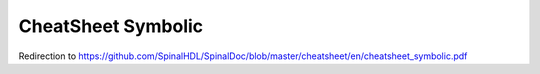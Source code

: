 CheatSheet Symbolic
===================

Redirection to https://github.com/SpinalHDL/SpinalDoc/blob/master/cheatsheet/en/cheatsheet_symbolic.pdf


.. raw:: html

   <head>
      <!-- HTML meta refresh URL redirection -->
      <meta http-equiv="refresh"
      content="0; url=https://cdn.jsdelivr.net/gh/SpinalHDL/SpinalDoc@0c43de8c952893e6a4735b76f914cbac8ff11757/cheatsheet/cheatSheet_symbolic.pdf">
   </head>

